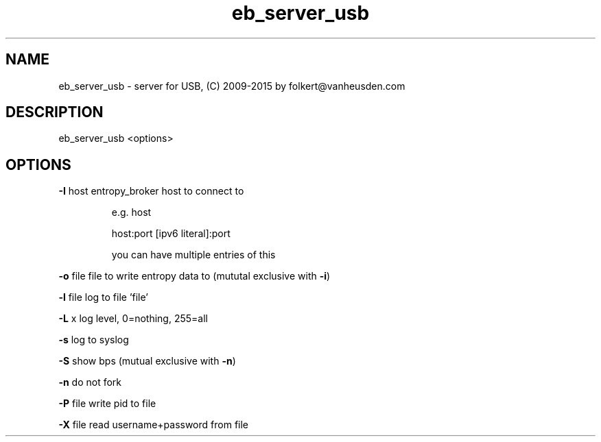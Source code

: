 .\" DO NOT MODIFY THIS FILE!  It was generated by help2man 1.47.4.
.TH eb_server_usb "1" "September 2016" "eb_server_usb" "User Commands"
.SH NAME
eb_server_usb \-  server for USB, (C) 2009-2015 by folkert@vanheusden.com
.SH DESCRIPTION
eb_server_usb  <options>
.PP
.SH OPTIONS
\fB\-I\fR host   entropy_broker host to connect to
.IP
e.g. host
.IP
host:port
[ipv6 literal]:port
.IP
you can have multiple entries of this
.PP
\fB\-o\fR file   file to write entropy data to (mututal exclusive with \fB\-i\fR)
.PP
\fB\-l\fR file   log to file 'file'
.PP
\fB\-L\fR x      log level, 0=nothing, 255=all
.PP
\fB\-s\fR        log to syslog
.PP
\fB\-S\fR        show bps (mutual exclusive with \fB\-n\fR)
.PP
\fB\-n\fR        do not fork
.PP
\fB\-P\fR file   write pid to file
.PP
\fB\-X\fR file   read username+password from file
